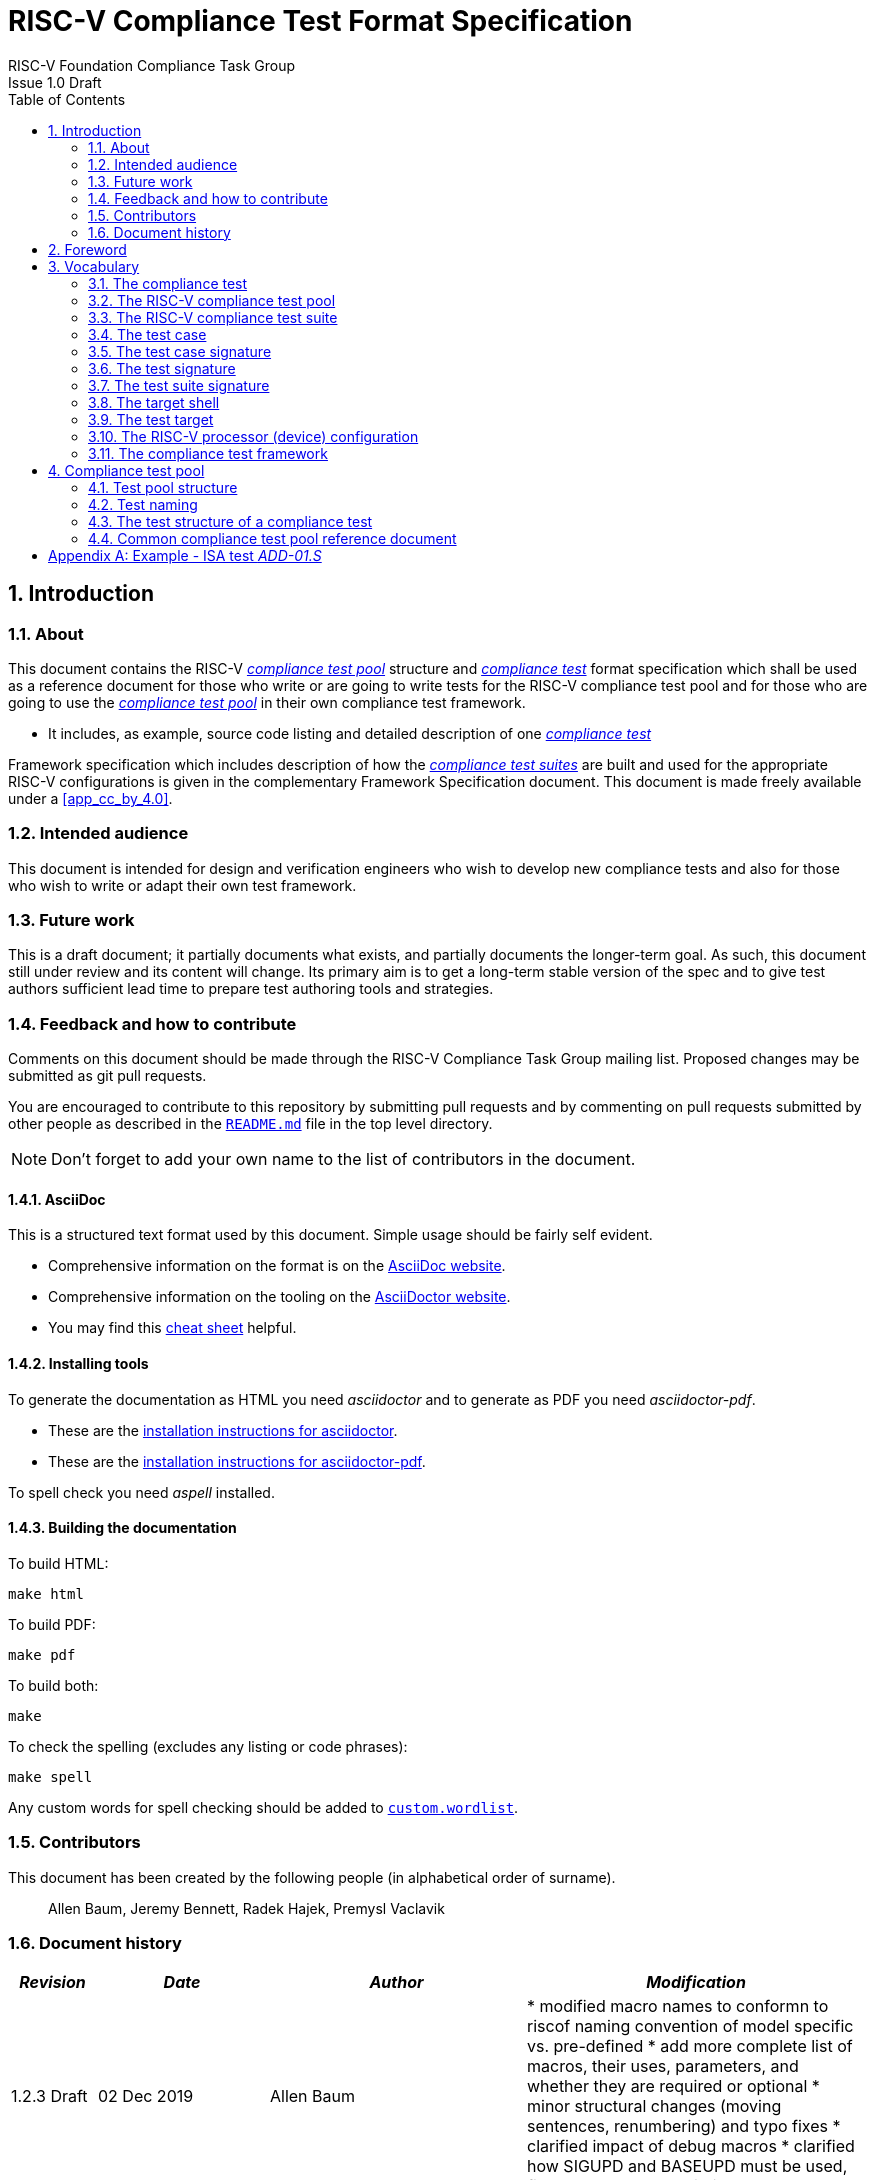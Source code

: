 ﻿= RISC-V Compliance Test Format Specification =
RISC-V Foundation Compliance Task Group
Issue 1.0 Draft
:toc:
:icons: font
:numbered:
:source-highlighter: rouge

////
SPDX-License-Identifier: CC-BY-4.0

Document conventions:
- one line per paragraph (don't fill lines - this makes changes clearer)
- Wikipedia heading conventions (First word only capitalized)
- US spelling throughout.
- Run "make spell" before committing changes.
- Build the HTML and commit it with any changed source.
- Do not commit the PDF!
////

== Introduction
=== About

This document contains the RISC-V <<The RISC-V compliance test pool,_compliance test pool_>> structure and <<The compliance test,_compliance test_>> format specification which shall be used as a reference document for those who write or are going to write tests for the RISC-V compliance test pool and for those who are going to use the <<The RISC-V compliance test pool,_compliance test pool_>> in their own compliance test framework.

* It includes, as example, source code listing and detailed description of one <<The compliance test,_compliance test_>>

Framework specification which includes description of how the <<The RISC-V compliance test suite,_compliance test suites_>> are built and used for the appropriate RISC-V configurations is given in the complementary Framework Specification document. This document is made freely available under a <<app_cc_by_4.0>>.


=== Intended audience

This document is intended for design and verification engineers who wish to develop new compliance tests and also for those who wish to write or adapt their own test framework. 

=== Future work

This is a draft document; it partially documents what exists, and partially documents the longer-term goal.
As such, this document still under review and its content will change.
Its primary aim is to get a long-term stable version of the spec and to give test authors sufficient lead time to prepare test authoring tools and strategies.

=== Feedback and how to contribute

Comments on this document should be made through the RISC-V Compliance Task Group mailing list. Proposed changes may be submitted as git pull requests.

You are encouraged to contribute to this repository by submitting pull requests and by commenting on pull requests submitted by other people as described in the link:../README.md[`README.md`] file in the top level directory.

NOTE: Don't forget to add your own name to the list of contributors in the document.

==== AsciiDoc

This is a structured text format used by this document.  Simple usage should be fairly self evident.

* Comprehensive information on the format is on the http://www.methods.co.nz/asciidoc/[AsciiDoc website].

* Comprehensive information on the tooling on the https://asciidoctor.org/[AsciiDoctor website].

* You may find this https://asciidoctor.org/docs/asciidoc-syntax-quick-reference/[cheat sheet] helpful.

==== Installing tools

To generate the documentation as HTML you need _asciidoctor_ and to generate as
PDF you need _asciidoctor-pdf_.

* These are the https://asciidoctor.org/docs/install-toolchain/[installation instructions for asciidoctor].

* These are the https://asciidoctor.org/docs/asciidoctor-pdf/#install-the-published-gem[installation instructions for asciidoctor-pdf].

To spell check you need _aspell_ installed.

==== Building the documentation

To build HTML:
[source,make]
----
make html
----

To build PDF:
[source,make]
----
make pdf
----

To build both:
[source,make]
----
make
----

To check the spelling (excludes any listing or code phrases):
[source,make]
----
make spell
----

Any custom words for spell checking should be added to link:./custom.wordlist[`custom.wordlist`].

=== Contributors

This document has been created by the following people (in alphabetical order of surname).

[quote]
Allen Baum, Jeremy Bennett, Radek Hajek, Premysl Vaclavik

=== Document history
[cols="<1,<2,<3,<4",options="header,pagewidth",]
|================================================================================
| _Revision_ | _Date_            | _Author_ | _Modification_


| 1.2.3 Draft  | 02 Dec 2019      |

Allen Baum |

        * modified macro names to conformn to riscof naming convention of model specific vs. pre-defined
	* add more complete list of macros, their uses, parameters, and whether they are required or optional
	* minor structural changes (moving sentences, renumbering) and typo fixes
	* clarified impact of debug macros
	* clarified how SIGUPD and BASEUPD must be used, fixed parameter description

| 1.2.2 Draft  | 21 Nov 2019      |

Allen Baum |

        * remove section about test taxonomy, binary tests, emulated ops
        * clarify/fix  boundary between test target and framework responsibilities
          (split test target into test target and test shell)
        * remove To Be discussed items that have been discussed
	* remove default case condition; if conditions are unchaged, part of same case
        *  minor grammatical changes related to the above

| 1.2.1 Draft  | 19 Nov 2019      |

Allen Baum |

        * spec/TestFormatSpec.adoc: changed the format of the signature to fixed 32b data size only extracted from COMPLIANCE_DATA_BEGIN/END range.
        * made test suite subdirectories upper case, with sub-extensions camel case
	* updated example to match most recent riscof implement macros
	* fix format so Appendix is now in TOC
	* moved note about multiple test cases in a test closer to definition
	* fixed cut/paste error in example of test pool
        * more gramatical fixes, clarifications added
        * added To Be Discussed items regarding emulated instruction and binary tests
	* added graphic of test suite/test_pool/test/test_case hierarchy


| 1.2.1 Draft  | 12 Oct 2019      |

Allen Baum |

minor grammar, wording, syntax corrections, added detail and clarification from suggestions by Paul Donahue

| 1.2 Draft  | 12 Sep 2019      |

Allen Baum |

minor grammar, wording, syntax corrections, added detail and clarification
Added detail regarding the 2 approaches for test selection: central database, or embedded conditions embedded in macros
Added detail of proposed standard macros RVTEST_SIGBASE, RVTEST_SIGUPD, RVTEST_CASE
More explanation of spec status in initial _future work_ paragraph (i.e. goal, not yet accomplished)
Removed many "to Be Discussed items and made them official
Removed options, made POR for test selection and standard macros RVTEST_SIGBASE, RVTEST_SIGUPD, RVTEST_CASE
Removed prohibition on absolute addresses
Clarified which test suites a test should be in where they are dependent on multiple extensions
Clarified use of includes and macros (and documented exsiting deviations)
Clarified use of YAML files
Added detail to description and uses of common compliance test pool reference document

| 1.1 Draft  | 15 Feb 2019      |

Radek Hajek |

Appendix A: example assertions update

| 1.0 Draft  | 10 Dec 2018      |

Radek Hajek, Premysl Vaclavik |

First version of the document under this file name. Document may contain some segments of the README.adoc from the compatibility reasons.

|================================================================================
== Foreword
The compliance test pool shall become a complete set of compliance tests which will allow developers to build a compliance test suite for any legal RISC-V configuration. The compliance tests will be very likely written by various authors and therefore it is very important to define the compliance test pool structure and compliance test form, which will be obligatory for all tests. Unification of tests will guarantee optimal compliance test pool management and also better quality and readability of the tests. Last but not least, it will simplify the process of adding new tests into the existing compliance test pool and the formal revision process.

== Vocabulary
=== The compliance test
The compliance test is a nonfunctional testing technique which is done to validate whether the system developed meets the prescribed standard or not. In this particular case the golden reference is the RISC-V ISA standard. 

For purpose of this document we understand that the compliance test is a single test which represents minimum the test code that can be compiled and run. It is written in assembler code and its product is a <<The test signature,_test signature_>>. A compliance test may consist of several <<The test case,_test cases_>>.

=== The RISC-V compliance test pool
The RISC-V compliance test pool consists of all approved <<The compliance test,_compliance tests_>> that can be assembled by the test framework, forming the <<The RISC-V compliance test suite,_compliance test suite_>>. The RISC-V compliance test pool must be test target independent (so, should correctly run on any compliant target). Note that this nonfunctional testing is not a substitute for verification or device test.

=== The RISC-V compliance test suite
The RISC-V compliance test suite is a group of tests selected from the <<The RISC-V compliance test pool,_compliance test pool_>> to test compliance for the specific RISC-V configuration. Test results are obtained in the form of a (<<The test suite signature,_test suite signature_>>). Selection of tests is performed based on the target's asserted configuration, and the spec,  Execution Environment or platform requirements. Compliant processor or processor models shall exhibit the same test suite signature as the golden reference test suite signature for the specific configuration being tested.

=== The test case
A _test case_ is part of the compliance test that tests just one feature of the specification.

----
Note: a single test can contain multiple test cases, each of which can have its own test inclusion condition (as defined in the Common compliance test pool reference document).
----

[#img-testStruct]
.Test Suite, Test_Pool, Test, Test_Case relationship
image::./testpool.jpg[testStruct]

=== The test case signature
The _test case signature_ is represented by single or multiple values. Values are written to memory at the address starting at the address specified by the RVMODEL_DATA_BEGIN and ending at RVMODEL_DATA_END. Signature can be updated most easily using the RVTEST_SIGUPD macro.

=== The test signature
The <<The test signature,_test signature_>> is a characteristic value which is generated by the compliance test run. The <<The test signature,_test signature_>> may consist of several <<The test case signature,_test case signatures_>>, prefixed with a separate line containing the name of the test and a unique value indicating its version (e.g. git checkin hash). The test target is responsible for extracting values from memory and properly formatting them, using metadata provided to it by the framework using the RVMODEL_DATA_BEGIN and RVMODEL_DATA_END macros. Test case signatures are written one per line, starting with the most-significant byte on the left-hand side with the format <hex_value> where the length of value will be 32 bits (so 8 characters), regardless of the actual value length computed by the test.
 
=== The test suite signature
The _test suite signature_ is defined as a set of <<The test signature,_test signatures_>> valid for given <<The RISC-V compliance test suite,_compliance test suite_>>. It represents the test signature of the particular RISC-V configuration selected for the compliance test. 

=== The target shell
The <<The target shell, _target shell_>> is the software and hardware environment around the <<The test target,_test target_>> that enables it to communicate with the framework, including assembling and linking tests, loading tests into memory, executing tests, and extracting the signature. The input to the <<The target shell, _target shell_>> is a .S <<The compliance test,_compliance test_>> file, and the output is a <<The test signature,_test signature_>> 

=== The test target
The <<The test target,_test target_>> can be either a RISC-V Instruction Set Simulator (ISS), a RISC-V emulator, a RISC-V RTL model running on an HDL simulator, a RISC-V FPGA implementation or a physical chip. Each of the target types offers specific features and represents specific interface challenges. It is a role of the  <<The target shell, _target shell_>> to handle different targets while using the same <<The RISC-V compliance test pool,_compliance test pool_>> as a test source.

=== The RISC-V processor (device) configuration
The RISC-V ISA specification allows many optional instructions, registers, and other features. Production directed targets typically have a fixed subset of available options. A simulator, on the other hand, may implement all known options which may be constrained to mimic the behavior of the RISC-V processor with the particular configuration.  It is a role of the Compliance Test Framework to build and use the <<The RISC-V compliance test suite,_compliance test suite_>> suitable for the selected RISC-V configuration. 


=== The compliance test framework
The <<The compliance test framework,_compliance test framework_>> selects and configures the <<The RISC-V compliance test suite,_compliance test suite_>> from the <<The RISC-V compliance test pool,_compliance test pool_>> for the selected <<The test target,_test target_>> based on both the specific architectural choices made by an implementation and those required by the Execution Environment It causes the <<The target shell, _target shell_>> to build, execute, and report a signature. The <<The compliance test framework,_compliance test framework_>> then compares reported signatures, inserts test part names and version numbers and summarize differences (or lack of them) into a RISC-V compliance report. The primary role of the well-defined <<The RISC-V compliance test pool,_compliance test pool_>> structure to provide the tests in a form suitable for the Compliance Test Framework selection engine. 

== Compliance test pool 
=== Test pool structure

The structure of <<The compliance test,_compliance tests_>> in the <<The RISC-V compliance test pool,_compliance test pool_>> shall be based on defined RISC-V extensions and privileged mode selection. This will provide a good overview of which parts of the ISA specification are already covered in the <<The RISC-V compliance test suite,_compliance test suite_>>, and which tests are suitable for certain configurations. The compliance test pool has this structure:

----
compliance-tests-suite (root)
|-- <architecture>_<mode>/<feature(s)>, where
<architecture> is [ RV32I | RV64I | RV32E ]
<mode> is [ M | MU | MS | MSU ], where
   M   Machine      mode tests - tests execute in M-mode only 
   MU  Machine/User mode tests - tests execute in both M- & U-modes (S-mode may exist)
   MS  Machine/Supv mode tests - tests execute in both M- & S-modes (not U-mode)
   MSU All          mode tests - tests execute in all of M-, S-, & U-Modes
<feature(s)> are the lettered extension [A | B | C | M ...] or subextension [Zifencei | Zam | ...] when the tests involve extensions, or more general names when tests cut across extension definitionss (e.g. Priv, Interrupt, Vm). The feature string consists of an intial capital letter, followed if any further letters in lower case.

----

Note that this structure is for organizational purposes, not functional purposes, although full test names will take advantage of it.

Tests that will be executed in different modes, even if the results are identical, should be replicated in each mode directory, e.g. RV32I_M/, RV32I_MS/, and RV32I_MU/.

=== Test naming

The naming convention of a single test:

<__test objective__>-<__test number__>.S

* __test objective__ – an aspect that the test is focused on. A test objective may be an instruction for ISA tests (ADD, SUB, ...), or a characteristic covering multiple instructions, e.g. exception event (misaligned fetch, misalign load/store) and others.

* __test number__ – number of the test. It is expected that multiple tests may be specified for one test objective. We recommend to break down complex tests into a set of small tests. A simple rule of thumb is one simple test objective = one simple test. The code becomes more readable and the test of the objective can be improved just by adding <<The test case,_test cases_>>. The typical example are instruction tests for the F extension. 

*  Test names shall not include an ISA category as part of its name (i.e. the directory, subdirectory names). + 
Experience has shown that including ISA category in the test name leads to very long test names. +
Instead, we have introduced the <<Test pool structure,test pool structure>> where the full name is composed of the test path in the <<Test pool structure,test pool structure>> and the simple test name. +
Since full names can be reconstructed easily it is not necessary to include the path in test names.

=== The test structure of a compliance test

All tests shall use a signature approach. Each test shall be written in the same style, with defined mandatory items. There are both pre-defined and model-specific macros which shall be used in every test to guarantee their portability. In addition, there are both pre-defined and model specific macros that are not required, but may be used in tests.

*Required, Pre-defined Macros* +
  RVTEST_ISA(isa_str)          // defines the Test Virtual Machine (TVM, the ISA being tested) +
  RVTEST_CODE_BEGIN            // start of code (test) section +
  RVTEST_CODE_END              // end of code (test) section +
  RVTEST_CASE(name, cond_str)  // execute this case only if condition in cond_str are met

*Required, Model-defined Macros* +
  RVMODEL_DATA_BEGIN            // start of output data (signature) section +
  RVMODEL_DATA_END              // end of output data (signature) section +
  RVMODEL_DATA_SECTION          // TBD, model defined data area +
?  RVMODEL_HALT                  // defines halt mechanism of DUT

*Optional, Pre-defined Macros* +
  RVTEST_SIGBASE(BaseReg,Val)         // defines the base register used to update signature values +
  RVTEST_SIGUPD(BaseReg, SigReg [,Value]) // stores sig value sequentially, with optional value +
  RVTEST_BASEUPD(BaseReg[oldBase[,newOff]]) // [moves and] updates signature base ptr past last stored signature

*Optional, Model-defined Macros* +
  RVMODEL_BOOT                       // contains boot code for model; may include emulation code or trap stub +
  RVMODEL_IO_INIT                    // initializes IO for debug output +
? RVMODEL_IO_CHECK                   // checks IO for debug output +
  RVMODEL_IO_ASSERT_GPR_EQ(ScrReg, gpr, value) // debug assertion that GPR should have value +
  RVMODEL_IO_WRITE_STR(ScrReg, String) // output debug string, using a scratch register

The test structure of a compliance test shall have the following sections in the order as follows:

.  Header + license (including a specification link, a brief test description and RVTEST_ISA macro))
.  Includes of header files (see Common Header Files section)
.  Test Virtual Machine (TVM) specification
.  Test code between “RVTEST_CODE_BEGIN” and “RVTEST_CODE_END”
.  Input data section
.  Output data section between “RVMODEL_DATA_BEGIN” and +
“RVMODEL_DATA_END”.


 Note that there is no a requirement that the code or scratch data sections must be contiguous in memory, or that they be located before or after data or code sections (configured by embedded directives recognized by the linker)


==== _To Be Added_

Describe the responsibilites of each of the required user defined macros, e.g. +
* RVMODEL_HALT is responsible for halting the test and outputting the signature +
Describe the user defined environment variables and code that are required outside the test, e.g. +
* how does the process of assembling, linking, loading and starting execution get defined?

==== Common test format rules

There are the following common rules that shall be applied to each <<The compliance test,_compliance test_>>:

. For better readability, always use “//” as commentary. “#” should be used only for includes and defines.
. A test shall be divided into logical blocks (<<The test case,_test cases_>>) according to the test goals. Test cases are enclosed in an monospace `#ifdef TEST_CASE<__CaseName__>, #endif` pair and begin with the RVTEST_CASE(CaseName,CondStr) macro that specifies the test case name, and a string that defines the conditions under which that <<The test case,_Test case_>> can be selected for assembly and execution. Those conditions will be collected and populate the test case's corresponding entry in the <<Common compliance test pool reference document, _Common compliance test pool reference document_>>.
. Tests should use the RVTEST_SIGBASE(BaseReg,Val) macro to define the GPR used as a pointer to the output signature area, and its initial value. It can be used multiple times within a test to reassign the output area or change the base register. This value will be used by the invocations of the RVTEST_SIGUPD macro.
. Tests should use the RVTEST_SIGUPD(BaseReg, SigReg, ScratchReg, Value) macro to store signature values using (only) the base register defined in the most recently encountered RVTEST_SIGBASE(BaseReg,Val) macro. Repeated uses will automatically have an increasing offset that is managed by the macro. 
.. Uses of RVTEST_SIGUPD shall always be preceded sometime in the test case by RVTEST_SIGBASE.
.. The SIGUPD macro may optionally invoke a test assertion macro (e.g. RVMODEL_IO_ASSERT_GPR_EQ) with an assertion value for debugging, determined by the presence of ScratchReg and Value parameters. 
.. Tests that use SIGUPD inside a loop or in any section of code that will be repeated (e.g. traps) must use the BASEUPD macro between each loop iteration or repeated code to ensure static values of the base and offset don't overwrite older values. 
. When macros for debug purposes are needed, only macros from compliance_model.h shall be used. 
   Note that using this feature shall not affect the results of the test run.
. Test shall not include tests (e.g. #include “../add.S”) inside other tests to prevent non-complete tests, compilation issues, and problems with code maintenance. 
. Tests and test cases shall be skipped if not required for a specific model test configuration based on test conditions defined in the RVTEST_CASE macro, and/or the test case's entry in the <<Common compliance test pool reference document, _Common compliance test pool reference document_>>. Tests that are selected may be further configured using variables (e.g. XLEN) which are passed into the tests and used to compile them. In either case, those conditions and variables are derived from the YAML specification of the device and execution environment that are passed into the framework. The flow is to run a compliance test suite built by the <<The compliance test framework,_Compliance Test Framework_>> from the <<The RISC-V compliance test pool,_compliance test pool_>> to determine which tests and test cases to run. 
. Tests shall not depend on tool specific features. For example, tests shall avoid usage of internal GCC macros (e..g. ____risc_xlen__), specific syntax (char 'a' instead of 'a) or simulator features (e.g. tohost) etc.
. Each test shall be ended by the (target specific) “RVMODEL_HALT“ macro. Depending on branches in the test, there may be more than one instance of this in a test.
. We allow the usage of macros; however, they shall only be defined in specific predefined header files (see <<Common Header Files,_Common Header Files_>> below), and once they are in use, they may be modified only if the function of all affected tests remains unchanged.
It is acceptable that using macros may lead to operand repetition (register X is used every time).
- The aim of this restriction is to have test code more readable and to avoid side effects which may occur when different contributors will include new <<The compliance test,_compliance tests_>> or updates of existing ones in the <<The RISC-V compliance test pool,_compliance test pool_>>.
This measure results from the negative experience, where the <<The RISC-V compliance test suite,_compliance test suite_>> could be used just for one target while the compliance test code changes were necessary to have it also running for other targets.

==== _To Be Discussed_

add a new RVTEST_BASEUPD(BaseReg, OldBase, NewOffset) macro to update the base with the hidden offset, and reset the offset. This allows the macro to be used inside loops.


==== Common Header Files

Each test shall include only the following header files:

. _compliance_model.h_ – defines target-specific macros, both required and optional:  (e.g. RVMODEL_xxx)
. _compliance_test.h_ –  defines pre-defined test macros both required and optional:  (e.g. RVTEST_xxx)

Adding new header files is forbidden. It may lead to macro redefinition and compilation issues.
Assertions will generate code that reports assertion failures (and optionally successes?) only if enabled if enabled by the framework.
In addition, the framework may collect the assertion values and save them as a signature output file if enabled by the framework.

----
Note that there are other legacy header files (aw_test_macros.h, riscv_test.h, encoding.h, ..) that are already included and shall not be modified for testing purposes. 
----

==== Framework Requirements

The framework will import files that describe 

- the implemented, target-specific configuration parameters in YAML format

- the required, platform-specific  configuration parameters in YAML format

- the <<Common compliance test pool reference document, _Common compliance test pool reference document_>> in _TBD_ format. This  document contains the required conditions under which the framework will assemble and execute tests.

The framework will also invoke the <<The target shell, _target shell_>> as appropriate to cause tests to be built, loaded, executed, and results reported.


The YAML files define both the values of those conditions and values that can be used by the framework to configure tests (e.g. format of WARL CSR fields). 
Tests should not have #if, #ifdef, etc. for conditional assembly.
Instead, each of those should be a separate <<The test case,_test case_>> whose conditions are defined in
 the common reference document entry for that test and test case number.

==== _To Be discussed_

Should #ifdef be allowed to enable configurable tests, e.g. those that want to perform a walking-ones test between specific ranges?
 
=== Common compliance test pool reference document

There shall be one master compliance _test pool reference_ document which shall contain the description of every 
<<The compliance test,_compliance test_>> and each <<The test case, _test case_>> within the test from the
<<The RISC-V compliance test pool,_compliance test pool_>>, along with the  version of the referred specification,
a link to the documentation, the RISC-V configuration which the <<The compliance test,_compliance test_>> applies to,
and the configuration(s) which the <<The compliance test,_compliance test_>> requires.
For example, the test MISALIGN_JMP may be valid for the configuration with the C-extension,
but is not valid to any configuration without the C extension since it assumes that misaligned jumps are legal.
A separate test must be written (with appropriate test conditions) for that case where trapping behavior is tested.

The aim of this document is to improve the management and maintenance of implemented tests, and to have a test reference in case of doubt during examination of compliance test results.
----
Note that the document content may be auto-generated by a separate script if each of the tests include the information in a well-defined format (i.e. parameters of the RVTEST_CASE macro).
----
The master test reference document can be seen as a table of contents with the brief test, validity and status description and shall be automatically updated as soon as a new or modified <<The compliance test,_compliance test_>> is added to the <<The RISC-V compliance test suite,_compliance test suite_>>.  By having this file, someone can find out which tests are implemented and approved for certain RISC-V option without the need to retrieve all compliance tests and examining them one by one.

==== Example - test pool reference item

[cols="1,1,2,1", options="header"]
.rv32i test pool reference item examples
|===
| Name
| Title
| Description
| Requirement

| rv32i_M_ADD-01.S
| Instruction ADD test
| RV32I Base Integer Instruction Set, Version 2.0
| 

| rv32i_M_C.ADD-01.S
| Compressed Instruction ADD test
| RV32I Compressed Base Integer Instruction Set, Version 2.0
| C_extension

| rv32i_M_MISALIGN_JMP-01.S
| Test of unaligned instruction fetching and execution
| RV32I Base Integer Instruction Set, Version 2.0
| ~C_extension

| rv32i_M-MUL-01.S
| Instruction MUL test
| RV32I Base M-extension Instruction Set, Version 2.0
| M_extension
|===

A detailed test example can be seen in  <<Example - ISA test _ADD-01.S_, ISA test _ADD-01.S_>>

[appendix]

== Example - ISA test _ADD-01.S_

.a) Header and license

----
// RISC-V Compliance Test ADD-01
//
// Copyright (c) 2017, Codasip Ltd.
// Copyright (c) 2018, Imperas Software Ltd. Additions
// All rights reserved.
//
// Redistribution and use in source and binary forms, with or without
// modification, are permitted provided that the following conditions are met:
//    * Redistributions of source code must retain the above copyright
//      notice, this list of conditions and the following disclaimer.
//    * Redistributions in binary form must reproduce the above copyright
//      notice, this list of conditions and the following disclaimer in the
//      documentation and/or other materials provided with the distribution.
//    * Neither the name of the Codasip Ltd., Imperas Software Ltd. nor the
//      names of its contributors may be used to endorse or promote products
//      derived from this software without specific prior written permission.
//
// THIS SOFTWARE IS PROVIDED BY THE COPYRIGHT HOLDERS AND CONTRIBUTORS "AS IS" AND
// ANY EXPRESS OR IMPLIED WARRANTIES, INCLUDING, BUT NOT LIMITED TO, THE IMPLIED
// WARRANTIES OF MERCHANTABILITY AND FITNESS FOR A PARTICULAR PURPOSE ARE DISCLAIMED.
// IN NO EVENT SHALL Codasip Ltd., Imperas Software Ltd. BE LIABLE FOR ANY DIRECT,
// INDIRECT, INCIDENTAL, SPECIAL, EXEMPLARY, OR CONSEQUENTIAL DAMAGES (INCLUDING, BUT
// NOT LIMITED TO, PROCUREMENT OF SUBSTITUTE GOODS OR SERVICES;LOSS OF USE, DATA, OR
// PROFITS; OR BUSINESS INTERRUPTION) HOWEVER CAUSED AND ON ANY THEORY OF LIABILITY,
// WHETHER IN CONTRACT, STRICT LIABILITY, OR TORT (INCLUDING NEGLIGENCE OR OTHERWISE)
// ARISING IN ANY WAY OUT OF THE USE OF THIS SOFTWARE, EVEN IF ADVISED OF THE
// POSSIBILITY OF SUCH DAMAGE.
//
// Specification: RV32I Base Integer Instruction Set, Version 2.0
// Description: Testing instruction ADD.
----

.b) Includes of header files

----
#include "compliance_test.h"
#include "compliance_io.h"
#include "test_macros.h"
----

.c) TVM selection

----
// Test Virtual Machine (TVM) used by program.
RVTEST_ISA("RV32M")   //This is a standard macro
----

.d) Test code

ISA test is divided into several test cases marked as “A“,“B“,“C“, etc. These test cases distinguish various logical tests. The test uses macros from compliance_io.h for debug purposes.

----
// Test code region.
RVTEST_CODE_BEGIN

   RVMODEL_IO_INIT
   RVMODEL_IO_ASSERT_GPR_EQ(x31, x0, 0x00000000)
   RVMODEL_IO_WRITE_STR(x31, "# Test Begin\n")
----

.d.A) Test code - test case A

Test case “A“ focuses on checking corner case values of the ADD instruction. In particular, 0, 1, -1, 0x7FFFFFFF, 0x80000000 with 0, 1, -1, MIN, MAX values.

----
// -------------------------------------------------------------------------------------
#ifdef TEST_CASE_A
//  update case variable, describes test, defines framework test requirements
RVTEST_CASE(A ,"check ISA:=regex(.*I.*); def TEST_CASE_A=True")
RVMODEL_IO_WRITE_STR(x31, "// Test case A1 - general test of value 0 with 0, 1, -1, MIN, MAX register values\n");

// Addresses for test data and results
la x1, test_A1_data
RVTEST_SIGBASE(x2, test_A1_res)      //this sets x2 as sig_base and initializes it and sig_offset

// Load testdata
lw x3, 0(x1)

// Register initialization
li x4, 0
li x5, 1
li x6, -1
li x7, 0x7FFFFFFF
li x8, 0x80000000

// Test
add x4, x3, x4
add x5, x3, x5
add x6, x3, x6
add x7, x3, x7
add x8, x3, x8

// Store results, and assert expected values
RVTEST_SIGUPD(x2, x3, 0x00000000) -- stores x3 at sig_base+sig_offset, updates sig_offset
RVTEST_SIGUPD(x2, x4, 00000000) -- stores x4 at sig_base+sig_offset, updates sig_offset
RVTEST_SIGUPD(x2, x5, 0x00000000)
RVTEST_SIGUPD(x2, x6, 0xFFFFFFFF)
RVTEST_SIGUPD(x2, x7, 0xFFFFFFFF)
RVTEST_SIGUPD(x2, x8, 0x80000000)


RVMODEL_IO_WRITE_STR(x31, "// Test case A1 - Complete\n");

// ---------------------------------------------------------------------------
RVMODEL_IO_WRITE_STR(x31, "// Test case A2 - general test of value 1 with 0, 1, -1, MIN, MAX register values\n");

<similar code to A1>

// ---------------------------------------------------------------------------
RVMODEL_IO_WRITE_STR(x31, "// Test case A32 - general test of value -1 with 0, 1, -1, MIN, MAX register values\n");

<similar code to A1>

// ---------------------------------------------------------------------------
RVMODEL_IO_WRITE_STR(x31, "// Test case A4 - general test of value 0x7FFFFFFF with 0, 1, -1, MIN, MAX register values\n");

<similar code to A1>

// ---------------------------------------------------------------------------
RVMODEL_IO_WRITE_STR(x31, "// Test case A5 - general test of value 0x80000000 with 0, 1, -1, MIN, MAX register values\n");

<similar code to A1>

#endif
----

.d.B) Test code - test case B

Test case “B“ focuses on forwarding between instruction. It means that a result of an instruction is immediately passed to another instruction.

----
// ---------------------------------------------------------------------------
#ifdef TEST_CASE_B
//  update case variable, describes test, defines framework test requirements
RVTEST_CASE(B ,"check ISA:=regex(.*I.*); def TEST_CASE_B=True")
RVMODEL_IO_WRITE_STR(x31, "// Test case B - testing forwarding between instructions\n");

// Addresses for test data and results
la x25, test_B_data
RVTEST_SIGBASE(x26, test_B_res)      //this sets x26 as sig_base and initializes it and sig_offset

// Load testdata
lw x28, 0(x25)

// Register initialization
li x27, 0x1

// Test
add x29, x28, x27
add x30, x29, x27
add x31, x30, x27
add x1,  x31, x27
add x2,  x1,  x27
add x3,  x2,  x27

// store results, and assert expected values
RVTEST_SIGUPD(x26, x27, 0x00000001) //store x27 at sig_base+sig_offset, update sig_offset, assert expected value
RVTEST_SIGUPD(x26, x29, 0x0000ABCE)
RVTEST_SIGUPD(x26, x30, 0x0000ABCF)
RVTEST_SIGUPD(x26, x31, 0x0000ABD0)
RVTEST_SIGUPD(x26, x1,  0x0000ABD1)
RVTEST_SIGUPD(x26, x2,  0x0000ABD2)
RVTEST_SIGUPD(x26, x3,  0x0000ABD3)

RVMODEL_IO_WRITE_STR(x31, "// Test case B - Complete\n");

#endif
----

.d.C) Test code - test case C

Test case “C“ focuses on writing to x0. This register is hardwired to the 0 value, so in any RISC-V implementation, it must not be overwritten.

----
// -------------------------------------------------------------------
#ifdef TEST_CASE_C
//  update case variable, describes test, defines framework test requirements
RVTEST_CASE(B ,"check ISA:=regex(.*I.*); def TEST_CASE_C=True")
RVMODEL_IO_WRITE_STR(x31, "// Test case C - testing writing to x0\n");

// Addresses for test data and results
la x1, test_C_data
RVTEST_SIGBASE(x2, test_C_res)      //this sets x2 as sig_base and initializes it and sig_offset

// Load testdata
lw x28, 0(x1)

// Register initialization
li x27, 0xF7FF8818

// Test
add x0, x28, x27

// store results using x2 as a base
RVTEST_SIGUPD(x2, x0, 0x00000000)

RVMODEL_IO_WRITE_STR(x31, "// Test case C - Complete\n");
#endif

----

.d.D) Test code - test case D

Test case “D“ focuses on forwarding through x0. This register is hardwired to the 0 value, so a temporary non-zero result must not be passed to another instruction.

----
// ---------------------------------------------------------------------------
#ifdef TEST_CASE_D
//  update case variable, describes test, defines framework test requirements
RVTEST_CASE(D ,"check ISA:=regex(.*I.*); def TEST_CASE_D=True")
RVMODEL_IO_WRITE_STR(x31, "// Test case D - testing forwarding throught x0\n");

// Addresses for test data and results
la x1, test_D_data
RVTEST_SIGBASE(x2, test_D_res)      //this sets x2 as sig_base and initializes it and sig_offset

// Load testdata
lw x28, 0(x1)

// Register initialization
li x27, 0xF7FF8818

// Test
add x0, x28, x27
add x5,  x0,  x0

// store results
RVTEST_SIGUPD(x2, x0, 0x00000000)
RVTEST_SIGUPD(x2, x5, 0x00000000)

RVMODEL_IO_WRITE_STR(x31, "// Test case D - Complete\n");
----

.d.E) Test code - test case E

Test case “E“ focuses on ADD with x0. The ADD instruction performs the MOVE operation in that case.

----
// ---------------------------------------------------------------------------
#ifdef TEST_CASE_E
//  update case variable, describes test, defines framework test requirements
RVTEST_CASE(E ,"check ISA:=regex(.*I.*); def TEST_CASE_E=True")
RVMODEL_IO_WRITE_STR(x31, "// Test case E - testing moving (add with x0)\n");

// Addresses for test data and results
la x1, test_E_data
RVTEST_SIGBASE(x2, test_E_res)      //this sets x2 as sig_base and initializes it and sig_offset

// Load testdata
lw x3, 0(x1)

// Test
add x4,   x3,  x0
add x5,   x4,  x0
add x6,   x0,  x5
add x14,  x6,  x0
add x15, x14,  x0
add x16, x15,  x0
add x25,  x0, x16
add x26,  x0, x25
add x27, x26,  x0

// Store results, assert expected value
RVTEST_SIGUPD(x2, x4,  0x36925814)
RVTEST_SIGUPD(x2, x26, 0x36925814)
RVTEST_SIGUPD(x2, x27, 0x36925814)

RVMODEL_IO_WRITE_STR(x31, "// Test case E - Complete\n");

#endif
----

.d.F) Test code - section Test End

Every test environment should implement the HALT macro. When the macro is called, operation of DUT is stopped and a comparison to the reference results can be performed.

----
RVMODEL_IO_WRITE_STR(x31, "// Test End\n")
// ---------------------------------------------------------------------------
// HALT
RVMODEL_HALT
RVTEST_CODE_END
----

.e) Test code - section Input Data

Addresses used for storing input data.

----
// Input data section.
.data
test_A1_data:
.word 0
test_A2_data:
.word 1
test_A3_data:
.word -1
test_A4_data:
.word 0x7FFFFFFF
test_A5_data:
.word 0x80000000
test_B_data:
.word 0x0000ABCD
test_C_data:
.word 0x12345678
test_D_data:
.word 0xFEDCBA98
test_E_data:
.word 0x36925814
----

.f) Test code - section Output Data

Addresses used for storing results.

----
// Output data section.
RVMODEL_DATA_BEGIN
test_A1_res:
.fill 6, 4, -1
test_A2_res:
.fill 6, 4, -1
test_A3_res:
.fill 6, 4, -1
test_A4_res:
.fill 6, 4, -1
test_A5_res:
.fill 6, 4, -1
test_B_res:
.fill 8, 4, -1
test_C_res:
.fill 1, 4, -1
test_D_res:
.fill 2, 4, -1
test_E_res:
.fill 3, 4, -1
RVMODEL_DATA_END
----
